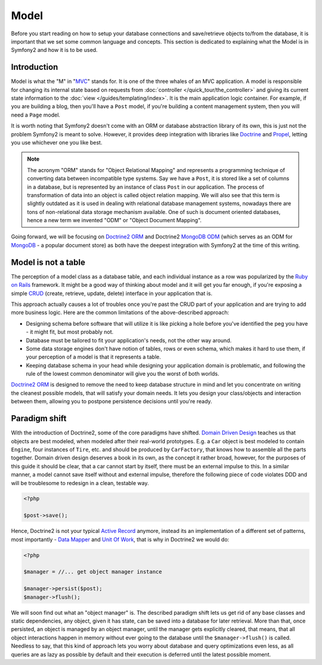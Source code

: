 .. index::
   single: Model

Model
=====

Before you start reading on how to setup your database connections and
save/retrieve objects to/from the database, it is important that we set
some common language and concepts. This section is dedicated to
explaining what the Model is in Symfony2 and how it is to be used.

Introduction
------------

Model is what the "M" in "MVC_" stands for. It is one of the three
whales of an MVC application. A model is responsible for changing its
internal state based on requests from :doc:`controller
</quick_tour/the_controller>` and giving its current state information
to the :doc:`view </guides/templating/index>`. It is the main
application logic container. For example, if you are building a blog,
then you'll have a ``Post`` model, if you're building a content
management system, then you will need a ``Page`` model.

It is worth noting that Symfony2 doesn't come with an ORM or database
abstraction library of its own, this is just not the problem Symfony2 is
meant to solve. However, it provides deep integration with libraries
like Doctrine_ and Propel_, letting you use whichever one you like best.

.. note::

   The acronym "ORM" stands for "Object Relational Mapping" and
   represents a programming technique of converting data between
   incompatible type systems. Say we have a ``Post``, it is stored like
   a set of columns in a database, but is represented by an instance of
   class ``Post`` in our application. The process of transformation of
   data into an object is called object relation mapping. We will also
   see that this term is slightly outdated as it is used in dealing with
   relational database management systems, nowadays there are tons of
   non-relational data storage mechanism available. One of such is
   document oriented databases, hence a new term we invented "ODM" or
   "Object Document Mapping".

Going forward, we will be focusing on `Doctrine2 ORM`_ and Doctrine2
`MongoDB ODM`_ (which serves as an ODM for MongoDB_ - a popular document
store) as both have the deepest integration with Symfony2 at the time of
this writing.

Model is not a table
--------------------

The perception of a model class as a database table, and each individual
instance as a row was popularized by the `Ruby on Rails`_ framework. It
might be a good way of thinking about model and it will get you far
enough, if you're exposing a simple `CRUD`_ (create, retrieve, update,
delete) interface in your application that is.

This approach actually causes a lot of troubles once you're past the
CRUD part of your application and are trying to add more business logic.
Here are the common limitations of the above-described approach:

* Designing schema before software that will utilize it is like picking
  a hole before you've identified the peg you have - it might fit, but
  most probably not.
* Database must be tailored to fit your application's needs, not the
  other way around.
* Some data storage engines don't have notion of tables, rows or even
  schema, which makes it hard to use them, if your perception of a model
  is that it represents a table.
* Keeping database schema in your head while designing your application
  domain is problematic, and following the rule of the lowest common
  denominator will give you the worst of both worlds.

`Doctrine2 ORM`_ is designed to remove the need to keep database
structure in mind and let you concentrate on writing the cleanest
possible models, that will satisfy your domain needs. It lets you design
your class/objects and interaction between them, allowing you to
postpone persistence decisions until you're ready.

Paradigm shift
--------------

With the introduction of Doctrine2, some of the core paradigms have
shifted. `Domain Driven Design`_ teaches us that objects are best
modeled, when modeled after their real-world prototypes. E.g. a ``Car``
object is best modeled to contain ``Engine``, four instances of
``Tire``, etc. and should be produced by ``CarFactory``, that knows how
to assemble all the parts together. Domain driven design deserves a book
in its own, as the concept it rather broad, however, for the purposes of
this guide it should be clear, that a car cannot start by itself, there
must be an external impulse to this. In a similar manner, a model cannot
save itself without and external impulse, therefore the following piece
of code violates DDD and will be troublesome to redesign in a clean,
testable way.

.. code-block:: php

   <?php

   $post->save();

Hence, Doctrine2 is not your typical `Active Record`_ anymore, instead
its an implementation of a different set of patterns, most importantly -
`Data Mapper`_ and `Unit Of Work`_, that is why in Doctrine2 we would
do:

.. code-block:: php

   <?php

   $manager = //... get object manager instance

   $manager->persist($post);
   $manager->flush();

We will soon find out what an "object manager" is. The described
paradigm shift lets us get rid of any base classes and static
dependencies, any object, given it has state, can be saved into a
database for later retrieval. More than that, once persisted, an object
is managed by an object manager, until the manager gets explicitly
cleared, that means, that all object interactions happen in memory
without ever going to the database until the ``$manager->flush()`` is
called. Needless to say, that this kind of approach lets you worry about
database and query optimizations even less, as all queries are as lazy
as possible by default and their execution is deferred until the latest
possible moment.

.. _Ruby on Rails: http://rubyonrails.org/
.. _Doctrine: http://www.doctrine-project.org/
.. _Propel: http://www.propelorm.org/
.. _Doctrine2 DBAL: http://www.doctrine-project.org/projects/dbal
.. _Doctrine2 ORM: http://www.doctrine-project.org/projects/orm
.. _MongoDB ODM: http://www.doctrine-project.org/projects/mongodb_odm
.. _MongoDB: http://www.mongodb.org
.. _Domain Driven Design: http://domaindrivendesign.org/
.. _Active Record: http://martinfowler.com/eaaCatalog/activeRecord.html
.. _Data Mapper: http://martinfowler.com/eaaCatalog/dataMapper.html
.. _Unit Of Work: http://martinfowler.com/eaaCatalog/unitOfWork.html
.. _CRUD: http://en.wikipedia.org/wiki/Create,_read,_update_and_delete
.. _MVC: http://en.wikipedia.org/wiki/Model-View-Controller